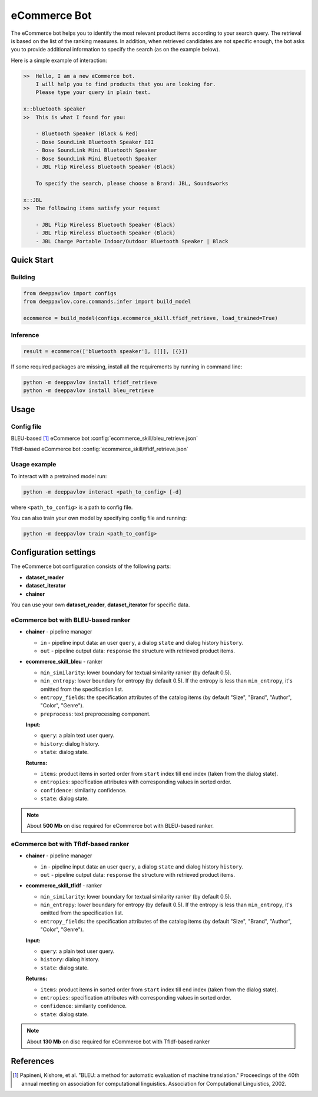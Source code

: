 eCommerce Bot
======================

The eCommerce bot helps you to identify the most relevant product items according to your search query. The retrieval is based on the list of the ranking measures. In addition, when retrieved candidates are not specific enough, the bot asks you to provide additional information to specify the search (as on the example below).

Here is a simple example of interaction:

.. code:: bash

    >>	Hello, I am a new eCommerce bot.
        I will help you to find products that you are looking for.
        Please type your query in plain text.

    x::bluetooth speaker
    >>	This is what I found for you:

        - Bluetooth Speaker (Black & Red)
        - Bose SoundLink Bluetooth Speaker III
        - Bose SoundLink Mini Bluetooth Speaker
        - Bose SoundLink Mini Bluetooth Speaker
        - JBL Flip Wireless Bluetooth Speaker (Black)

        To specify the search, please choose a Brand: JBL, Soundsworks

    x::JBL
    >>	The following items satisfy your request

        - JBL Flip Wireless Bluetooth Speaker (Black)
        - JBL Flip Wireless Bluetooth Speaker (Black)
        - JBL Charge Portable Indoor/Outdoor Bluetooth Speaker | Black





Quick Start
-----------

Building
^^^^^^^^

.. code:: python

    from deeppavlov import configs
    from deeppavlov.core.commands.infer import build_model

    ecommerce = build_model(configs.ecommerce_skill.tfidf_retrieve, load_trained=True)


Inference
^^^^^^^^^

.. code:: python

    result = ecommerce(['bluetooth speaker'], [[]], [{}])

If some required packages are missing, install all the requirements by running in command line:

.. code:: bash

    python -m deeppavlov install tfidf_retrieve
    python -m deeppavlov install bleu_retrieve


Usage
-----

Config file
^^^^^^^^^^^

BLEU-based [1]_ eCommerce bot
:config:`ecommerce_skill/bleu_retrieve.json`

TfIdf-based eCommerce bot 
:config:`ecommerce_skill/tfidf_retrieve.json`


Usage example
^^^^^^^^^^^^^

To interact with a pretrained model run:

.. code:: bash

    python -m deeppavlov interact <path_to_config> [-d]

where ``<path_to_config>`` is a path to config file.

You can also train your own model by specifying config file and running:

.. code:: bash

    python -m deeppavlov train <path_to_config>

Configuration settings
----------------------

The eCommerce bot configuration consists of the following parts:

-  **dataset_reader**
-  **dataset_iterator**
-  **chainer**

You can use your own **dataset_reader**, **dataset_iterator** for specific data.

eCommerce bot with BLEU-based ranker
^^^^^^^^^^^^^^^^^^^^^^^^^^^^^^^^^^^^

-  **chainer** - pipeline manager

   -  ``in`` - pipeline input data: an user ``query``, a dialog ``state`` and dialog history ``history``.
   -  ``out`` - pipeline output data: ``response`` the structure with retrieved product items.

-  **ecommerce_skill_bleu** - ranker 

   -  ``min_similarity``: lower boundary for textual similarity ranker (by default 0.5).
   -  ``min_entropy``: lower boundary for entropy (by default 0.5). If the entropy is less than ``min_entropy``, it's omitted from the specification list.
   -  ``entropy_fields``: the specification attributes of the catalog items (by default "Size", "Brand", "Author", "Color", "Genre").
   -  ``preprocess``: text preprocessing component.


   **Input:**

   -  ``query``: a plain text user query.
   -  ``history``: dialog history.
   -  ``state``: dialog state.


   **Returns:**

   -  ``items``: product items in sorted order from ``start`` index till ``end`` index (taken from the dialog state).
   -  ``entropies``: specification attributes with corresponding values in sorted order.
   -  ``confidence``: similarity confidence.
   -  ``state``: dialog state.


.. note::

    About **500 Mb** on disc required for eCommerce bot with BLEU-based ranker.


eCommerce bot with TfIdf-based ranker
^^^^^^^^^^^^^^^^^^^^^^^^^^^^^^^^^^^^^

-  **chainer** - pipeline manager

   -  ``in`` - pipeline input data: an user ``query``, a dialog ``state`` and dialog history ``history``.
   -  ``out`` - pipeline output data: ``response`` the structure with retrieved product items.

-  **ecommerce_skill_tfidf** - ranker 

   -  ``min_similarity``: lower boundary for textual similarity ranker (by default 0.5).
   -  ``min_entropy``: lower boundary for entropy (by default 0.5). If the entropy is less than ``min_entropy``, it's omitted from the specification list.
   -  ``entropy_fields``: the specification attributes of the catalog items (by default "Size", "Brand", "Author", "Color", "Genre").


   **Input:**

   -  ``query``: a plain text user query.
   -  ``history``: dialog history.
   -  ``state``: dialog state.


   **Returns:**

   -  ``items``: product items in sorted order from ``start`` index till ``end`` index (taken from the dialog state).
   -  ``entropies``: specification attributes with corresponding values in sorted order.
   -  ``confidence``: similarity confidence.
   -  ``state``: dialog state.


.. note::

    About **130 Mb** on disc required for eCommerce bot with TfIdf-based ranker


References
----------

.. [1]  Papineni, Kishore, et al. "BLEU: a method for automatic evaluation
    of machine translation." Proceedings of the 40th annual meeting on association
    for computational linguistics. Association for Computational Linguistics, 2002.
